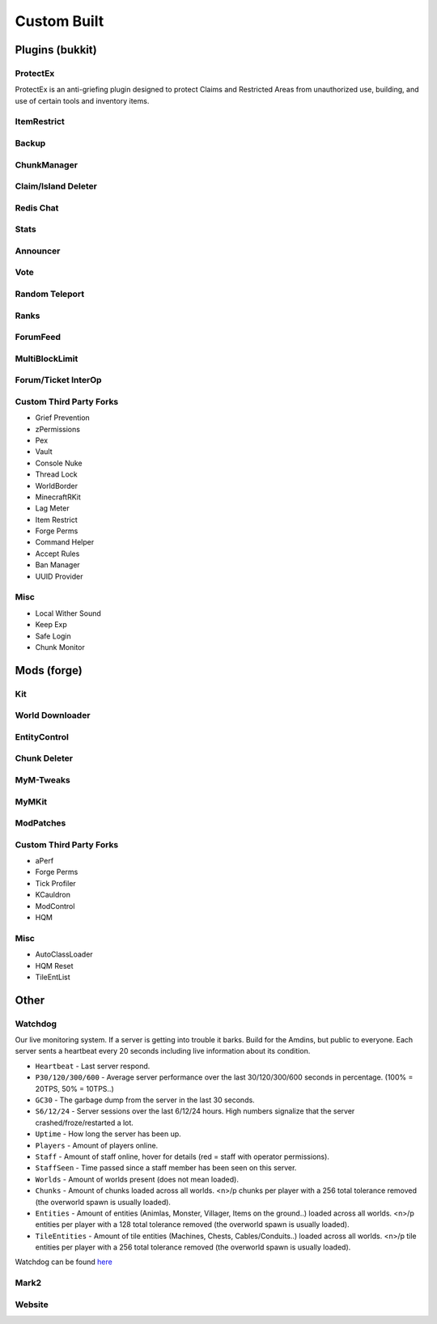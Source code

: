 ++++++++++++
Custom Built
++++++++++++

Plugins (bukkit)
================

ProtectEx
---------
ProtectEx is an anti-griefing plugin designed to protect Claims and Restricted Areas from unauthorized use, building, and use of certain tools and inventory items.

ItemRestrict
------------

Backup
------

ChunkManager
------------

Claim/Island Deleter
--------------------

Redis Chat
----------

Stats
-----

Announcer
---------

Vote
----

Random Teleport
---------------

Ranks
-----

ForumFeed
---------

MultiBlockLimit
---------------

Forum/Ticket InterOp
--------------------

Custom Third Party Forks
------------------------

- Grief Prevention
- zPermissions
- Pex
- Vault
- Console Nuke
- Thread Lock
- WorldBorder
- MinecraftRKit
- Lag Meter
- Item Restrict
- Forge Perms
- Command Helper
- Accept Rules
- Ban Manager
- UUID Provider

Misc
----

- Local Wither Sound
- Keep Exp
- Safe Login
- Chunk Monitor

Mods (forge)
============

Kit
---

World Downloader
----------------

EntityControl
-------------

Chunk Deleter
-------------

MyM-Tweaks
----------

MyMKit
------

ModPatches
----------

Custom Third Party Forks
------------------------

- aPerf
- Forge Perms
- Tick Profiler
- KCauldron
- ModControl
- HQM

Misc
----

- AutoClassLoader
- HQM Reset
- TileEntList

Other
=====

.. _ref-watchdog:

Watchdog
--------
Our live monitoring system. If a server is getting into trouble it barks. Build for the Amdins, but public to everyone. Each server sents a heartbeat every 20 seconds including live information about its condition.

* ``Heartbeat`` - Last server respond. 
* ``P30/120/300/600`` - Average server performance over the last 30/120/300/600 seconds in percentage. (100% = 20TPS, 50% = 10TPS..)
* ``GC30`` - The garbage dump from the server in the last 30 seconds.
* ``S6/12/24`` - Server sessions over the last 6/12/24 hours. High numbers signalize that the server crashed/froze/restarted a lot.
* ``Uptime`` - How long the server has been up.
* ``Players`` - Amount of players online.
* ``Staff`` - Amount of staff online, hover for details (red = staff with operator permissions). 
* ``StaffSeen`` - Time passed since a staff member has been seen on this server.
* ``Worlds`` - Amount of worlds present (does not mean loaded).
* ``Chunks`` - Amount of chunks loaded across all worlds. <n>/p chunks per player with a 256 total tolerance removed (the overworld spawn is usually loaded).
* ``Entities`` - Amount of entities (Animlas, Monster, Villager, Items on the ground..) loaded across all worlds. <n>/p entities per player with a 128 total tolerance removed (the overworld spawn is usually loaded).
* ``TileEntities`` - Amount of tile entities (Machines, Chests, Cables/Conduits..) loaded across all worlds. <n>/p tile entities per player with a 256 total tolerance removed (the overworld spawn is usually loaded).

Watchdog can be found `here <https://mineyourmind.net/server-status.html>`_

Mark2
-----

Website
-------
